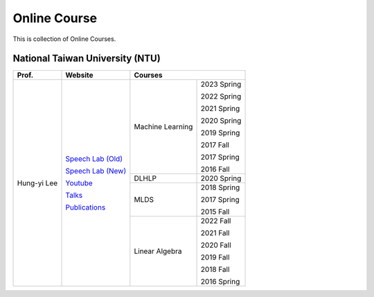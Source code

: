 Online Course
=============

This is collection of Online Courses.


National Taiwan University (NTU)
--------------------------------

+---------------+---------------------+------------------+-------------+
| Prof.         | Website             | Courses                        |
+===============+=====================+==================+=============+
| Hung-yi Lee   | `Speech Lab (Old)`_ | Machine Learning | 2023 Spring |
|               |                     |                  |             |
|               | `Speech Lab (New)`_ |                  | 2022 Spring |
|               |                     |                  |             |
|               | Youtube_            |                  | 2021 Spring |
|               |                     |                  |             |
|               | Talks_              |                  | 2020 Spring |
|               |                     |                  |             |
|               | Publications_       |                  | 2019 Spring |
|               |                     |                  |             |
|               |                     |                  | 2017 Fall   |
|               |                     |                  |             |
|               |                     |                  | 2017 Spring |
|               |                     |                  |             |
|               |                     |                  | 2016 Fall   |
|               |                     +------------------+-------------+
|               |                     | DLHLP            | 2020 Spring |
|               |                     +------------------+-------------+
|               |                     | MLDS             | 2018 Spring |
|               |                     |                  |             |
|               |                     |                  | 2017 Spring |
|               |                     |                  |             |
|               |                     |                  | 2015 Fall   |
|               |                     +------------------+-------------+
|               |                     | Linear Algebra   | 2022 Fall   |
|               |                     |                  |             |
|               |                     |                  | 2021 Fall   |
|               |                     |                  |             |
|               |                     |                  | 2020 Fall   |
|               |                     |                  |             |
|               |                     |                  | 2019 Fall   |
|               |                     |                  |             |
|               |                     |                  | 2018 Fall   |
|               |                     |                  |             |
|               |                     |                  | 2016 Spring |
+---------------+---------------------+------------------+-------------+

.. _Speech Lab (Old): https://speech.ee.ntu.edu.tw/~tlkagk/index.html
.. _Speech Lab (New): https://speech.ee.ntu.edu.tw/~hylee/index.php
.. _Youtube: https://www.youtube.com/channel/UC2ggjtuuWvxrHHHiaDH1dlQ/playlists
.. _Talks: https://speech.ee.ntu.edu.tw/~hylee/talk.php
.. _Publications: https://speech.ee.ntu.edu.tw/~hylee/publication.php

